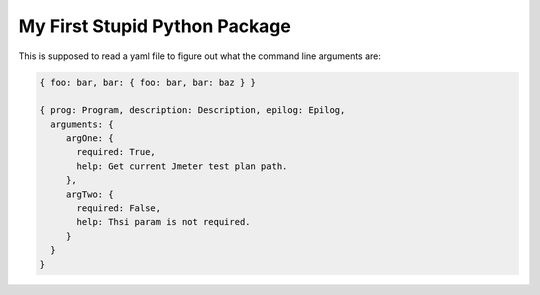 My First Stupid Python Package
==============================
This is supposed to read a yaml file to figure out what the command line arguments are:

.. code-block:: yaml

    { foo: bar, bar: { foo: bar, bar: baz } }

    { prog: Program, description: Description, epilog: Epilog,
      arguments: {
         argOne: {
           required: True,
           help: Get current Jmeter test plan path.
         },
         argTwo: {
           required: False,
           help: Thsi param is not required.
         }
      }
    }
